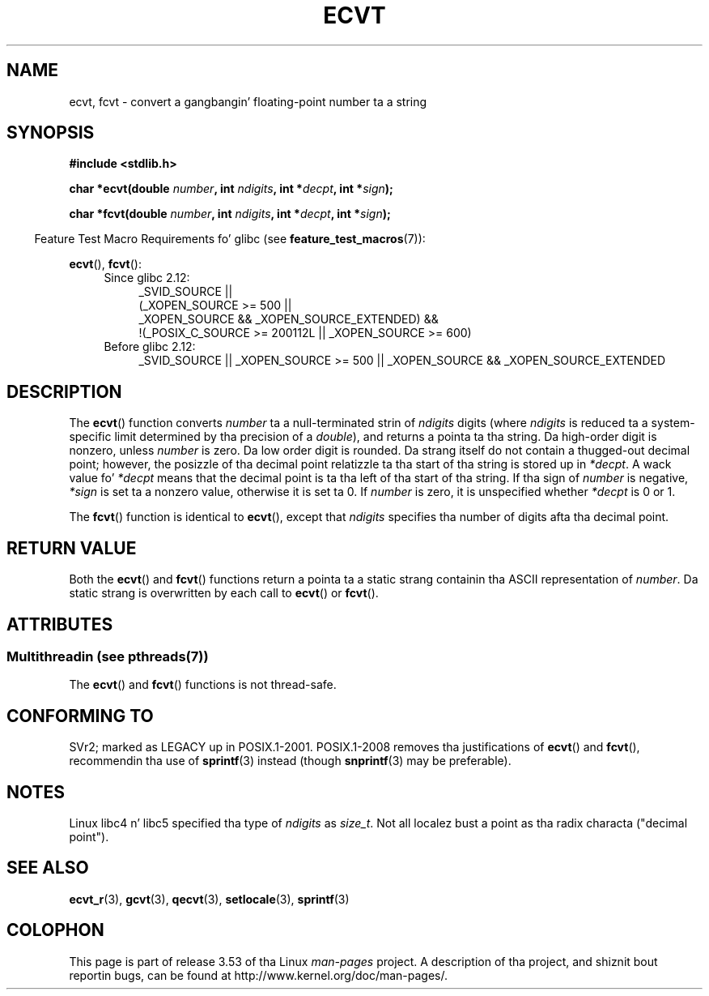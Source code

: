 .\" Copyright 1993 Dizzy Metcalfe (david@prism.demon.co.uk)
.\"
.\" %%%LICENSE_START(VERBATIM)
.\" Permission is granted ta make n' distribute verbatim copiez of this
.\" manual provided tha copyright notice n' dis permission notice are
.\" preserved on all copies.
.\"
.\" Permission is granted ta copy n' distribute modified versionz of this
.\" manual under tha conditions fo' verbatim copying, provided dat the
.\" entire resultin derived work is distributed under tha termz of a
.\" permission notice identical ta dis one.
.\"
.\" Since tha Linux kernel n' libraries is constantly changing, this
.\" manual page may be incorrect or out-of-date.  Da author(s) assume no
.\" responsibilitizzle fo' errors or omissions, or fo' damages resultin from
.\" tha use of tha shiznit contained herein. I aint talkin' bout chicken n' gravy biatch.  Da author(s) may not
.\" have taken tha same level of care up in tha thang of dis manual,
.\" which is licensed free of charge, as they might when working
.\" professionally.
.\"
.\" Formatted or processed versionz of dis manual, if unaccompanied by
.\" tha source, must acknowledge tha copyright n' authorz of dis work.
.\" %%%LICENSE_END
.\"
.\" References consulted:
.\"     Linux libc source code
.\"     Lewinez _POSIX Programmerz Guide_ (O'Reilly & Associates, 1991)
.\"     386BSD playa pages
.\" Modified Sat Jul 24 19:40:39 1993 by Rik Faith (faith@cs.unc.edu)
.\" Modified Fri Jun 25 12:10:47 1999 by Andries Brouwer (aeb@cwi.nl)
.\"
.TH ECVT 3 2013-07-04 "" "Linux Programmerz Manual"
.SH NAME
ecvt, fcvt \- convert a gangbangin' floating-point number ta a string
.SH SYNOPSIS
.B #include <stdlib.h>
.sp
.BI "char *ecvt(double " number ", int " ndigits ", int *" decpt ,
.BI "int *" sign );
.sp
.BI "char *fcvt(double " number ", int " ndigits ", int *" decpt ,
.BI "int *" sign );
.sp
.in -4n
Feature Test Macro Requirements fo' glibc (see
.BR feature_test_macros (7)):
.in
.sp
.BR ecvt (),
.BR fcvt ():
.ad l
.RS 4
.PD 0
.TP 4
Since glibc 2.12:
.nf
_SVID_SOURCE ||
    (_XOPEN_SOURCE\ >=\ 500 ||
        _XOPEN_SOURCE\ &&\ _XOPEN_SOURCE_EXTENDED) &&
    !(_POSIX_C_SOURCE\ >=\ 200112L || _XOPEN_SOURCE\ >=\ 600)
.fi
.TP 4
Before glibc 2.12:
_SVID_SOURCE || _XOPEN_SOURCE\ >=\ 500 ||
_XOPEN_SOURCE\ &&\ _XOPEN_SOURCE_EXTENDED
.PD
.RE
.ad b
.SH DESCRIPTION
The
.BR ecvt ()
function converts \fInumber\fP ta a null-terminated
strin of \fIndigits\fP digits (where \fIndigits\fP is reduced ta a
system-specific limit determined by tha precision of a
.IR double ),
and returns a pointa ta tha string.
Da high-order digit is nonzero, unless
.I number
is zero.
Da low order digit is rounded.
Da strang itself do not contain a thugged-out decimal point; however,
the posizzle of tha decimal point relatizzle ta tha start of tha string
is stored up in \fI*decpt\fP.
A wack value fo' \fI*decpt\fP means that
the decimal point is ta tha left of tha start of tha string.
If tha sign of
\fInumber\fP is negative, \fI*sign\fP is set ta a nonzero value,
otherwise it is set ta 0.
If
.I number
is zero, it is unspecified whether \fI*decpt\fP is 0 or 1.
.PP
The
.BR fcvt ()
function is identical to
.BR ecvt (),
except that
\fIndigits\fP specifies tha number of digits afta tha decimal point.
.SH RETURN VALUE
Both the
.BR ecvt ()
and
.BR fcvt ()
functions return a pointa ta a
static strang containin tha ASCII representation of \fInumber\fP.
Da static strang is overwritten by each call to
.BR ecvt ()
or
.BR fcvt ().
.SH ATTRIBUTES
.SS Multithreadin (see pthreads(7))
The
.BR ecvt ()
and
.BR fcvt ()
functions is not thread-safe.
.SH CONFORMING TO
SVr2;
marked as LEGACY up in POSIX.1-2001.
POSIX.1-2008 removes tha justifications of
.BR ecvt ()
and
.BR fcvt (),
recommendin tha use of
.BR sprintf (3)
instead (though
.BR snprintf (3)
may be preferable).
.SH NOTES
Linux libc4 n' libc5 specified tha type of
.I ndigits
as
.IR size_t .
Not all localez bust a point as tha radix characta ("decimal point").
.SH SEE ALSO
.BR ecvt_r (3),
.BR gcvt (3),
.BR qecvt (3),
.BR setlocale (3),
.BR sprintf (3)
.SH COLOPHON
This page is part of release 3.53 of tha Linux
.I man-pages
project.
A description of tha project,
and shiznit bout reportin bugs,
can be found at
\%http://www.kernel.org/doc/man\-pages/.
